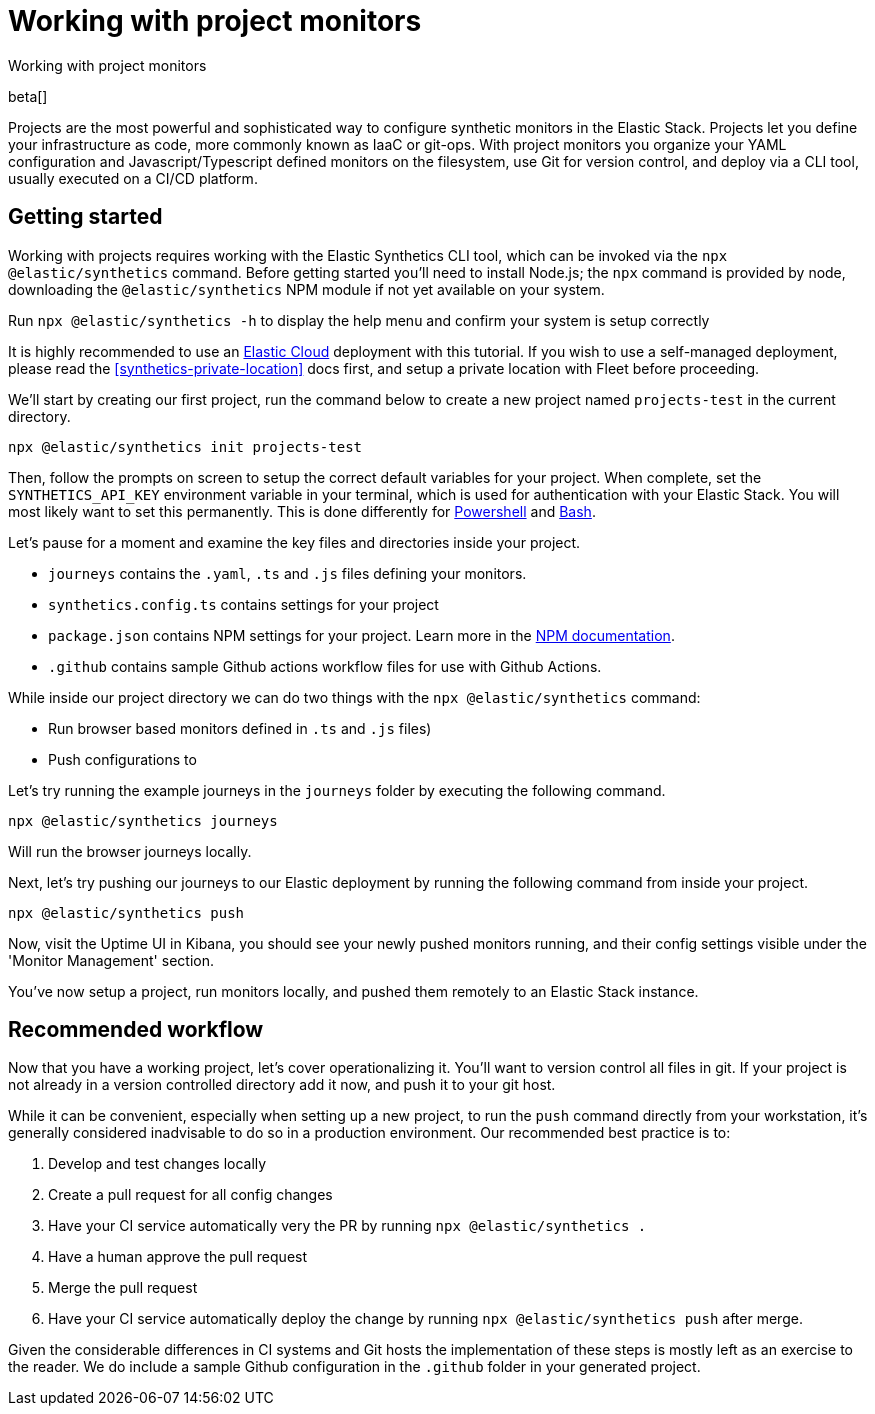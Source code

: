 [[synthetics-project-monitors]]
// lint ignore params
= Working with project monitors

++++
<titleabbrev>Working with project monitors</titleabbrev>
++++

beta[]

Projects are the most powerful and sophisticated way to configure synthetic monitors in the Elastic Stack. Projects let you define your infrastructure as code, more commonly known as IaaC or git-ops. With project monitors you organize your YAML configuration and Javascript/Typescript defined monitors on the filesystem, use Git for version control, and deploy via a CLI tool, usually executed on a CI/CD platform.


== Getting started

Working with projects requires working with the Elastic Synthetics CLI tool, which
can be invoked via the `npx @elastic/synthetics` command. Before getting started
you'll need to install Node.js; the `npx` command is provided by node, downloading
the `@elastic/synthetics` NPM module if not yet available on your system.

Run `npx @elastic/synthetics -h` to display the help menu and confirm your
system is setup correctly

It is highly recommended to use an https://cloud.elastic.co/[Elastic Cloud] deployment with this tutorial.
If you wish to use a self-managed deployment, please read the <<synthetics-private-location>> docs first, and setup a private location with Fleet before proceeding.

We'll start by creating our first project, run the command below to create a new 
project named `projects-test` in the current directory.

`npx @elastic/synthetics init projects-test`

Then, follow the prompts on screen to setup the correct default variables for your project.
When complete, set the `SYNTHETICS_API_KEY` environment variable in your terminal, which is used
for authentication with your Elastic Stack. You will most likely want to set this permanently. 
This is done differently for https://learn.microsoft.com/en-us/powershell/module/microsoft.powershell.core/about/about_environment_variables?view=powershell-7.2#saving-changes-to-environment-variables[Powershell] and https://unix.stackexchange.com/a/117470[Bash].

Let's pause for a moment and examine the key files and directories inside your project. 

* `journeys` contains the `.yaml`, `.ts` and `.js` files defining your monitors.
* `synthetics.config.ts` contains settings for your project
* `package.json` contains NPM settings for your project. Learn more in the https://docs.npmjs.com/about-packages-and-modules[NPM documentation].
* `.github` contains sample Github actions workflow files for use with Github Actions.

While inside our project directory we can do two things with the `npx @elastic/synthetics` command:

* Run browser based monitors defined in `.ts` and `.js` files)
* Push configurations to 

Let's try running the example journeys in the `journeys` folder by executing the following command.

`npx @elastic/synthetics journeys`

Will run the browser journeys locally.

Next, let's try pushing our journeys to our Elastic deployment by running the following command
from inside your project.

`npx @elastic/synthetics push`

Now, visit the Uptime UI in Kibana, you should see your newly pushed monitors running, and their
config settings visible under the 'Monitor Management' section.

You've now setup a project, run monitors locally, and pushed them remotely to an Elastic Stack instance.

== Recommended workflow

Now that you have a working project, let's cover operationalizing it. You'll want to version control all
files in git. If your project is not already in a version controlled directory add it now, and push it to
your git host.

While it can be convenient, especially when setting up a new project, to run the `push` command directly
from your workstation, it's generally considered inadvisable to do so in a production environment. 
Our recommended best practice is to:

1. Develop and test changes locally
2. Create a pull request for all config changes
3. Have your CI service automatically very the PR by running `npx @elastic/synthetics .`
4. Have a human approve the pull request
5. Merge the pull request
6. Have your CI service automatically deploy the change by running `npx @elastic/synthetics push` after merge.

Given the considerable differences in CI systems and Git hosts the implementation of these steps is
mostly left as an exercise to the reader. We do include a sample Github configuration in the `.github` 
folder in your generated project.
